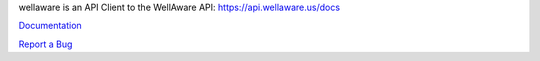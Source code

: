 wellaware is an API Client to the WellAware API: https://api.wellaware.us/docs

`Documentation <https://wellaware.readthedocs.org/en/latest/>`_

`Report a Bug <https://bitbucket.org/wellaware/python_api_client/issues>`_



